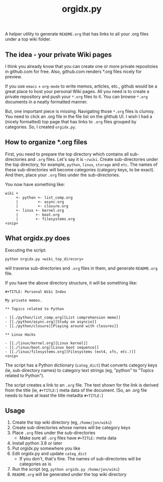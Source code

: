 #+TITLE: orgidx.py

A helper utility to generate =README.org= that has links to all your .org files under a top wiki folder.

** The idea - your private Wiki pages

I think you already know that you can create one or more private repositoies in github.com for free.  Also, github.com renders *.org files nicely for preview.

If you use ~emacs~ + ~org-mode~ to write memos, articles, etc., github would be a great place to host your personal Wiki pages.  All you need is to create a private repository and push your =*.org= files to it.  You can browse =*.org= documents in a neatly formatted manner.

But, one important piece is missing.  Navigating those =*.org= files is clumsy.  You need to click an .org file in the file list on the ghthub UI.  I wish I had a (nicely formatted) top page that has links to =.org= files grouped by categories.  So, I created =orgidx.py=.

** How to organize *.org files

First, you need to prepare the top directory which contains all sub-directories and =.org= files.  Let's say it is =~/wiki=.  Create sub-directories under the top directory, for example, =python=, =linux=, =storage= and =etc=.  The names of these sub-directories will become categories (category keys, to be exact).  And then, place your =.org= files under the sub-directories.

You now have something like:
#+BEGIN_SRC
wiki +
     +- python +- list_comp.org
     |         +- async.org
     |         +- closure.org
     +- linux +- kernel.org
     |        +- boot.org
     |        +- filesystems.org
<snip>
#+END_SRC 

** What orgidx.py does

Executing the script:
: python orgidx.py <wiki_top_direcory>
will traverse sub-directories and =.org= files in them, and generate =README.org= file.

If you have the above directory structure, it will be something like:
: #+TITLE: Personal Wiki Index
: 
: My private memos.
: 
: ** Topics related to Python
: 
: - [[./python/list_comp.org][List comprehension memo]]
: - [[./python/async.org][Study on asyncio]]
: - [[./python/closure][Playing around with closures]]
: 
: ** Linux Hacks
: 
: - [[./linux/kernel.org][Linux kernel]]
: - [[./linux/boot.org][Linux boot sequence]]
: - [[./linux/filesystems.org][Filesystems (ext4, xfs, etc.)]]
: <snip>

The script has a Python dictionary (~categ_dict~) that converts category keys (ie, sub-directory names) to category text strings (eg, "python" to "Topics related to Python").

The script creates a link to an =.org= file.  The text shown for the link is derived from the title (ie, ~#+TITLE:~) meta data of the document.  (So, an .org file needs to have at least the title metadta ~#+TITLE:~)

** Usage

1. Create the top wiki directory (eg, =/home/jon/wiki=)
2. Create sub-directories whose names will be category keys
3. Place =.org= files under the sub-directories
   - Make sure all =.org= files have ~#+TITLE:~ meta data
4. Install python 3.8 or later
5. Put orgidx.py somewhere you like
6. Edit orgidx.py and update ~categ_dict~
   - If you don't, that's fine.  The names of sub-directories will be categories as is
7. Run the script (eg, ~python orgidx.py /home/jon/wiki~)
8. =README.org= will be generated under the top wiki directory

